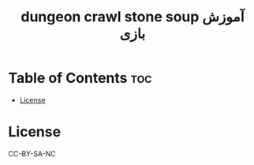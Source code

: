 #+TITLE: dungeon crawl stone soup آموزش بازی

* Table of Contents :toc:
- [[#license][License]]

* License
CC-BY-SA-NC

